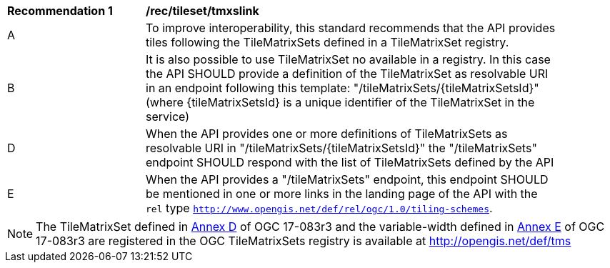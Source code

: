 [[rec_tileset-tmxslink.adoc]]
[width="90%",cols="2,6a"]
|===
^|*Recommendation {counter:rec-id}* |*/rec/tileset/tmxslink*
^|A |To improve interoperability, this standard recommends that the API provides tiles following the TileMatrixSets defined in a TileMatrixSet registry.
^|B |It is also possible to use TileMatrixSet no available in a registry. In this case the API SHOULD provide a definition of the TileMatrixSet as resolvable URI in an endpoint following this template: "/tileMatrixSets/{tileMatrixSetsId}" (where {tileMatrixSetsId} is a unique identifier of the TileMatrixSet in the service)
^|D |When the API provides one or more definitions of TileMatrixSets as resolvable URI in "/tileMatrixSets/{tileMatrixSetsId}" the "/tileMatrixSets" endpoint SHOULD respond with the list of TileMatrixSets defined by the API
^|E |When the API provides a "/tileMatrixSets" endpoint, this endpoint SHOULD be mentioned in one or more links in the landing page of the API with the `rel` type `http://www.opengis.net/def/rel/ogc/1.0/tiling-schemes`.
|===

NOTE: The TileMatrixSet defined in http://docs.opengeospatial.org/is/17-083r3/17-083r3.html#61[Annex D] of OGC 17-083r3 and the variable-width defined in http://docs.opengeospatial.org/is/17-083r3/17-083r3.html#104[Annex E] of OGC 17-083r3 are registered in the OGC TileMatrixSets registry is available at http://opengis.net/def/tms
